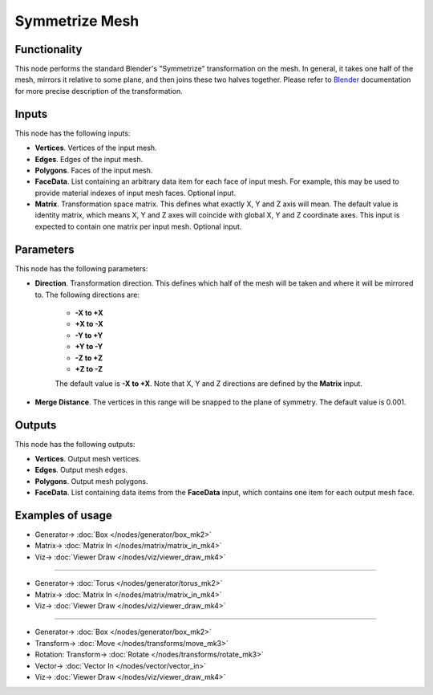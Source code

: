 Symmetrize Mesh
===============

.. image:: https://user-images.githubusercontent.com/14288520/191341712-da2466dd-640b-4316-9477-4bec4aa3ce4e.png
  :target: https://user-images.githubusercontent.com/14288520/191341712-da2466dd-640b-4316-9477-4bec4aa3ce4e.png

Functionality
-------------

This node performs the standard Blender's "Symmetrize" transformation on the
mesh. In general, it takes one half of the mesh, mirrors it relative to some
plane, and then joins these two halves together. Please refer to Blender_
documentation for more precise description of the transformation.

.. _Blender: https://docs.blender.org/manual/en/latest/modeling/meshes/editing/basics/symmetry.html#symmetrize

Inputs
------

This node has the following inputs:

- **Vertices**. Vertices of the input mesh.
- **Edges**. Edges of the input mesh.
- **Polygons**. Faces of the input mesh.
- **FaceData**. List containing an arbitrary data item for each face of input
  mesh. For example, this may be used to provide material indexes of input
  mesh faces. Optional input.
- **Matrix**. Transformation space matrix. This defines what exactly X, Y and Z
  axis will mean. The default value is identity matrix, which means X, Y and Z
  axes will coincide with global X, Y and Z coordinate axes. This input is
  expected to contain one matrix per input mesh. Optional input.

Parameters
----------

This node has the following parameters:

- **Direction**. Transformation direction. This defines which half of the mesh
  will be taken and where it will be mirrored to. The following directions are:

   - **-X to +X**
   - **+X to -X**
   - **-Y to +Y**
   - **+Y to -Y**
   - **-Z to +Z**
   - **+Z to -Z**

   The default value is **-X to +X**. Note that X, Y and Z directions are
   defined by the **Matrix** input.

- **Merge Distance**. The vertices in this range will be snapped to the plane
  of symmetry. The default value is 0.001.

Outputs
-------

This node has the following outputs:

- **Vertices**. Output mesh vertices.
- **Edges**. Output mesh edges.
- **Polygons**. Output mesh polygons.
- **FaceData**. List containing data items from the **FaceData** input, which
  contains one item for each output mesh face.

Examples of usage
-----------------

.. image:: https://user-images.githubusercontent.com/284644/70862260-ca9d1a80-1f5b-11ea-8b60-eaedb1a1c134.png
  :target: https://user-images.githubusercontent.com/284644/70862260-ca9d1a80-1f5b-11ea-8b60-eaedb1a1c134.png

* Generator-> :doc:`Box </nodes/generator/box_mk2>`
* Matrix-> :doc:`Matrix In </nodes/matrix/matrix_in_mk4>`
* Viz-> :doc:`Viewer Draw </nodes/viz/viewer_draw_mk4>`

---------

.. image:: https://user-images.githubusercontent.com/284644/70862414-f1f4e700-1f5d-11ea-9aba-b3091a38ca41.png
  :target: https://user-images.githubusercontent.com/284644/70862414-f1f4e700-1f5d-11ea-9aba-b3091a38ca41.png

* Generator-> :doc:`Torus </nodes/generator/torus_mk2>`
* Matrix-> :doc:`Matrix In </nodes/matrix/matrix_in_mk4>`
* Viz-> :doc:`Viewer Draw </nodes/viz/viewer_draw_mk4>`

---------

.. image:: https://user-images.githubusercontent.com/284644/70867189-81b58800-1f94-11ea-8d17-463571e781ec.png
  :target: https://user-images.githubusercontent.com/284644/70867189-81b58800-1f94-11ea-8d17-463571e781ec.png

* Generator-> :doc:`Box </nodes/generator/box_mk2>`
* Transform-> :doc:`Move </nodes/transforms/move_mk3>`
* Rotation: Transform-> :doc:`Rotate </nodes/transforms/rotate_mk3>`
* Vector-> :doc:`Vector In </nodes/vector/vector_in>`
* Viz-> :doc:`Viewer Draw </nodes/viz/viewer_draw_mk4>`